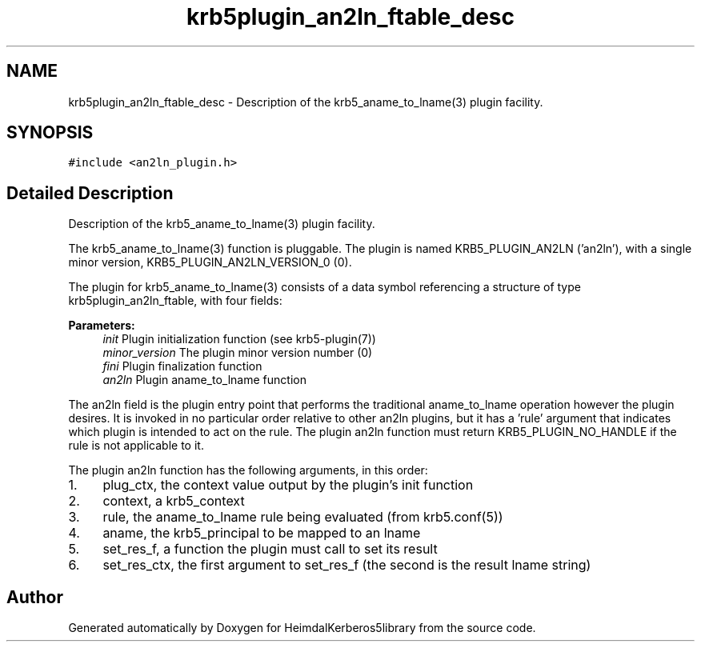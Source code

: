.\"	$NetBSD: krb5plugin_an2ln_ftable_desc.3,v 1.2.4.2 2020/04/13 07:45:16 martin Exp $
.\"
.TH "krb5plugin_an2ln_ftable_desc" 3 "Fri Jun 7 2019" "Version 7.7.0" "HeimdalKerberos5library" \" -*- nroff -*-
.ad l
.nh
.SH NAME
krb5plugin_an2ln_ftable_desc \- Description of the krb5_aname_to_lname(3) plugin facility\&.  

.SH SYNOPSIS
.br
.PP
.PP
\fC#include <an2ln_plugin\&.h>\fP
.SH "Detailed Description"
.PP 
Description of the krb5_aname_to_lname(3) plugin facility\&. 

The krb5_aname_to_lname(3) function is pluggable\&. The plugin is named KRB5_PLUGIN_AN2LN ('an2ln'), with a single minor version, KRB5_PLUGIN_AN2LN_VERSION_0 (0)\&.
.PP
The plugin for krb5_aname_to_lname(3) consists of a data symbol referencing a structure of type krb5plugin_an2ln_ftable, with four fields:
.PP
\fBParameters:\fP
.RS 4
\fIinit\fP Plugin initialization function (see krb5-plugin(7))
.br
\fIminor_version\fP The plugin minor version number (0)
.br
\fIfini\fP Plugin finalization function
.br
\fIan2ln\fP Plugin aname_to_lname function
.RE
.PP
The an2ln field is the plugin entry point that performs the traditional aname_to_lname operation however the plugin desires\&. It is invoked in no particular order relative to other an2ln plugins, but it has a 'rule' argument that indicates which plugin is intended to act on the rule\&. The plugin an2ln function must return KRB5_PLUGIN_NO_HANDLE if the rule is not applicable to it\&.
.PP
The plugin an2ln function has the following arguments, in this order:
.PP
.IP "1." 4
plug_ctx, the context value output by the plugin's init function
.IP "2." 4
context, a krb5_context
.IP "3." 4
rule, the aname_to_lname rule being evaluated (from krb5\&.conf(5))
.IP "4." 4
aname, the krb5_principal to be mapped to an lname
.IP "5." 4
set_res_f, a function the plugin must call to set its result
.IP "6." 4
set_res_ctx, the first argument to set_res_f (the second is the result lname string) 
.PP


.SH "Author"
.PP 
Generated automatically by Doxygen for HeimdalKerberos5library from the source code\&.
